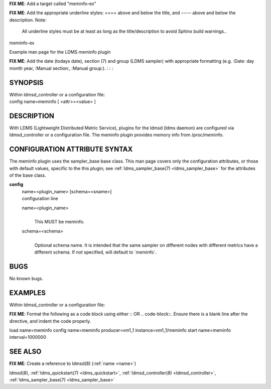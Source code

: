 **FIX ME**: Add a target called "meminfo-ex"
 
**FIX ME**: Add the appropriate underline styles: ==== above and below the title, and ----- above and below the description.
Note: 

        All underline styles must be at least as long as the title/description to avoid Sphinx build warnings..


meminfo-ex


Example man page for the LDMS meminfo plugin


**FIX ME**: Add the date (todays date), section (7) and group (LDMS sampler) with appropriate formatting (e.g. :Date: day month year, :Manual section:, :Manual group:).
:
:
:

SYNOPSIS
========

| Within ldmsd_controller or a configuration file:
| config name=meminfo [ <attr>=<value> ]

DESCRIPTION
===========

With LDMS (Lightweight Distributed Metric Service), plugins for the
ldmsd (ldms daemon) are configured via ldmsd_controller or a
configuration file. The meminfo plugin provides memory info from
/proc/meminfo.

CONFIGURATION ATTRIBUTE SYNTAX
==============================

The meminfo plugin uses the sampler_base base class. This man page
covers only the configuration attributes, or those with default values,
specific to the this plugin; see :ref:`ldms_sampler_base(7) <ldms_sampler_base>` for the
attributes of the base class.

**config**
   | name=<plugin_name> [schema=<sname>]
   | configuration line

   name=<plugin_name>
      |
      | This MUST be meminfo.

   schema=<schema>
      |
      | Optional schema name. It is intended that the same sampler on
        different nodes with different metrics have a different schema.
        If not specified, will default to \`meminfo`.

BUGS
====

No known bugs.

EXAMPLES
========

Within ldmsd_controller or a configuration file:

**FIX ME**: Format the following as a code block using either :: OR .. code-block::. Ensure there is a blank line after the directive, and indent the code properly.

load name=meminfo
config name=meminfo producer=vm1_1 instance=vm1_1/meminfo
start name=meminfo interval=1000000

SEE ALSO
========

**FIX ME**: Create a reference to ldmsd(8) (:ref:`name <name>`)

ldmsd(8), :ref:`ldms_quickstart(7) <ldms_quickstart>`, :ref:`ldmsd_controller(8) <ldmsd_controller>`, :ref:`ldms_sampler_base(7) <ldms_sampler_base>`
